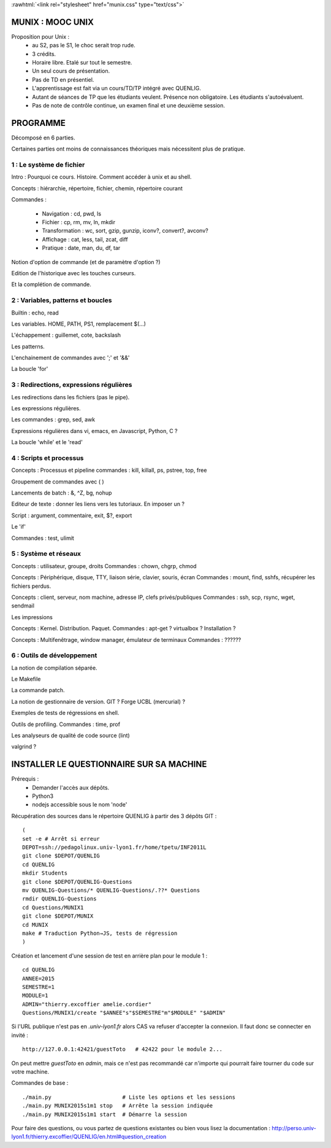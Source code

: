.. -*- mode: rst; mode: iimage -*-

.. role:: rawhtml(raw)
   :format: html

:rawhtml:`<link rel="stylesheet" href="munix.css" type="text/css">`

======================================
MUNIX : MOOC UNIX
======================================

Proposition pour Unix :
 * au S2, pas le S1, le choc serait trop rude.
 * 3 crédits.
 * Horaire libre. Etalé sur tout le semestre.
 * Un seul cours de présentation.
 * Pas de TD en présentiel.
 * L'apprentissage est fait via un cours/TD/TP intégré avec QUENLIG.
 * Autant de séances de TP que les étudiants veulent. Présence non obligatoire.
   Les étudiants s'autoévaluent.
 * Pas de note de contrôle continue, un examen final et une deuxième session.

=============================================================================
                                      PROGRAMME
=============================================================================

Décomposé en 6 parties.

Certaines parties ont moins de connaissances théoriques mais
nécessitent plus de pratique.

-------------------------
1 : Le système de fichier
-------------------------

Intro : Pourquoi ce cours. Histoire. Comment accéder à unix et au shell.

Concepts : hiérarchie, répertoire, fichier, chemin, répertoire courant

Commandes :

   * Navigation : cd, pwd, ls

   * Fichier : cp, rm, mv, ln, mkdir

   * Transformation : wc, sort, gzip, gunzip, iconv?, convert?, avconv?
   
   * Affichage : cat, less, tail, zcat, diff

   * Pratique : date, man, du, df, tar

Notion d'option de commande (et de paramètre d'option ?)

Edition de l'historique avec les touches curseurs.
   
Et la complétion de commande.


----------------------------------
2 : Variables, patterns et boucles
----------------------------------

Builtin : echo, read

Les variables. HOME, PATH, PS1, remplacement $(...)

L'échappement : guillemet, cote, backslash

Les patterns.

L'enchainement de commandes avec ';' et '&&'

La boucle 'for'


----------------------------------------
3 : Redirections, expressions régulières
----------------------------------------

Les redirections dans les fichiers (pas le pipe).

Les expressions régulières.

Les commandes : grep, sed, awk

Expressions régulières dans vi, emacs, en Javascript, Python, C ?

La boucle 'while' et le 'read'


---------------------------
4 : Scripts et processus
---------------------------

Concepts : Processus et pipeline
commandes : kill, killall, ps, pstree, top, free

Groupement de commandes avec ( )

Lancements de batch : &, ^Z, bg, nohup

Editeur de texte : donner les liens vers les tutoriaux. En imposer un ?

Script : argument, commentaire, exit, $?, export

Le 'if'

Commandes : test, ulimit


---------------------------
5 : Système et réseaux
---------------------------

Concepts : utilisateur, groupe, droits
Commandes : chown, chgrp, chmod

Concepts : Périphérique, disque, TTY, liaison série, clavier, souris, écran
Commandes : mount, find, sshfs, récupérer les fichiers perdus.

Concepts : client, serveur, nom machine, adresse IP, clefs privés/publiques
Commandes : ssh, scp, rsync, wget, sendmail

Les impressions

Concepts : Kernel. Distribution. Paquet.
Commandes : apt-get ? virtualbox ? Installation ?

Concepts : Multifenêtrage, window manager, émulateur de terminaux
Commandes : ??????


-------------------------------
6 : Outils de développement
-------------------------------

La notion de compilation séparée.

Le Makefile

La commande patch.

La notion de gestionnaire de version. GIT ? Forge UCBL (mercurial) ?

Exemples de tests de régressions en shell.

Outils de profiling. Commandes : time, prof

Les analyseurs de qualité de code source (lint)

valgrind ?


=============================================================================
INSTALLER LE QUESTIONNAIRE SUR SA MACHINE
=============================================================================

Prérequis :
  * Demander l'accès aux dépôts.
  * Python3
  * nodejs accessible sous le nom 'node'

Récupération des sources dans le répertoire QUENLIG
à partir des 3 dépôts GIT : ::

  (
  set -e # Arrêt si erreur
  DEPOT=ssh://pedagolinux.univ-lyon1.fr/home/tpetu/INF2011L
  git clone $DEPOT/QUENLIG
  cd QUENLIG
  mkdir Students
  git clone $DEPOT/QUENLIG-Questions
  mv QUENLIG-Questions/* QUENLIG-Questions/.??* Questions
  rmdir QUENLIG-Questions
  cd Questions/MUNIX1
  git clone $DEPOT/MUNIX
  cd MUNIX
  make # Traduction Python→JS, tests de régression
  )

Création et lancement d'une session de test en arrière plan
pour le module 1 : ::

  cd QUENLIG
  ANNEE=2015
  SEMESTRE=1
  MODULE=1
  ADMIN="thierry.excoffier amelie.cordier"
  Questions/MUNIX1/create "$ANNEE"s"$SEMESTRE"m"$MODULE" "$ADMIN"

Si l'URL publique n'est pas en *.univ-lyon1.fr* alors CAS va refuser
d'accepter la connexion. Il faut donc se connecter en invité : ::

  http://127.0.0.1:42421/guestToto   # 42422 pour le module 2...

On peut mettre *guestToto* en *admin*, mais ce n'est pas recommandé
car n'importe qui pourrait faire tourner du code sur votre machine.

Commandes de base : ::

  ./main.py                      # Liste les options et les sessions
  ./main.py MUNIX2015s1m1 stop   # Arrête la session indiquée
  ./main.py MUNIX2015s1m1 start  # Démarre la session

Pour faire des questions, ou vous partez de questions existantes
ou bien vous lisez la documentation :
http://perso.univ-lyon1.fr/thierry.excoffier/QUENLIG/en.html#question_creation


